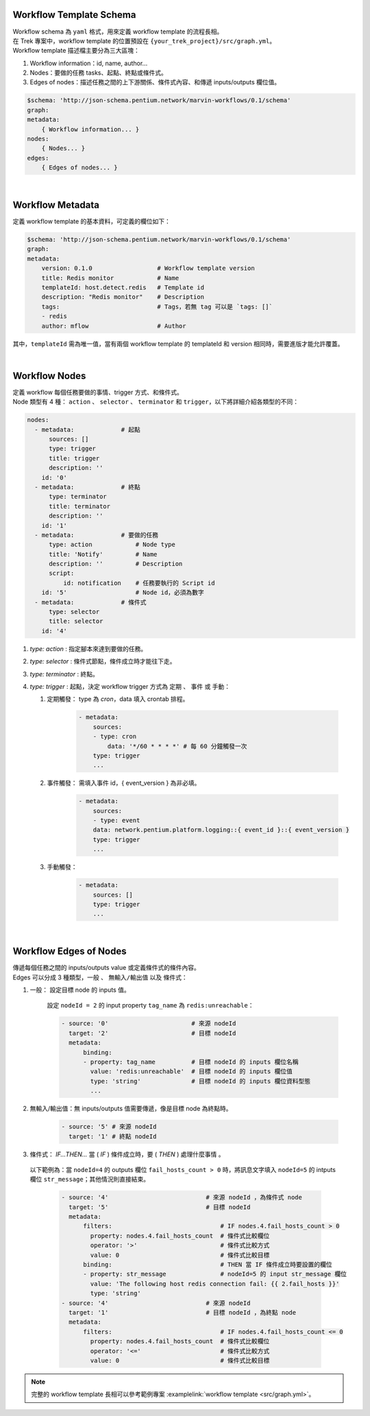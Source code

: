 Workflow Template Schema
--------------------------
| Workflow schema 為 ``yaml`` 格式，用來定義 workflow template 的流程長相。
| 在 Trek 專案中，workflow template 的位置預設在 ``{your_trek_project}/src/graph.yml``。
| Workflow template 描述檔主要分為三大區塊：

#. Workflow information：id, name, author...
#. Nodes：要做的任務 tasks、起點、終點或條件式。
#. Edges of nodes：描述任務之間的上下游關係、條件式內容、和傳遞 inputs/outputs 欄位值。

.. code-block:: yaml

    $schema: 'http://json-schema.pentium.network/marvin-workflows/0.1/schema'
    graph:
    metadata:
        { Workflow information... } 
    nodes:
        { Nodes... }
    edges:
        { Edges of nodes... }

| 

Workflow Metadata
-----------------------
定義 workflow template 的基本資料，可定義的欄位如下：

.. code-block:: yaml

    $schema: 'http://json-schema.pentium.network/marvin-workflows/0.1/schema'
    graph:
    metadata:
        version: 0.1.0                  # Workflow template version
        title: Redis monitor            # Name
        templateId: host.detect.redis   # Template id
        description: "Redis monitor"    # Description
        tags:                           # Tags，若無 tag 可以是 `tags: []`
        - redis
        author: mflow                   # Author

其中，``templateId`` 需為唯一值，當有兩個 workflow template 的 templateId 和 version 相同時，需要進版才能允許覆蓋。

| 

Workflow Nodes
-----------------------
| 定義 workflow 每個任務要做的事情、trigger 方式、和條件式。
| Node 類型有 4 種： ``action`` 、 ``selector`` 、 ``terminator`` 和 ``trigger``，以下將詳細介紹各類型的不同：

.. code-block:: yaml

      nodes:
        - metadata:             # 起點
            sources: []
            type: trigger 
            title: trigger
            description: ''
          id: '0'
        - metadata:             # 終點
            type: terminator
            title: terminator
            description: ''
          id: '1'
        - metadata:             # 要做的任務
            type: action            # Node type
            title: 'Notify'         # Name
            description: ''         # Description
            script: 
                id: notification    # 任務要執行的 Script id
          id: '5'                   # Node id，必須為數字
        - metadata:             # 條件式
            type: selector
            title: selector
          id: '4'

#. `type: action` : 指定腳本來達到要做的任務。
#. `type: selector` : 條件式節點，條件成立時才能往下走。
#. `type: terminator` : 終點。
#. `type: trigger` : 起點，決定 workflow trigger 方式為 ``定期`` 、 ``事件`` 或 ``手動``：

   #. 定期觸發： type 為 `cron`，data 填入 crontab 排程。
   
        .. code-block:: yaml

            - metadata:
                sources:
                - type: cron
                    data: '*/60 * * * *' # 每 60 分鐘觸發一次
                type: trigger
                ...
                
   #. 事件觸發： 需填入事件 id，{ event_version } 為非必填。
   
        .. code-block:: yaml

            - metadata:
                sources:
                - type: event
                data: network.pentium.platform.logging::{ event_id }::{ event_version }
                type: trigger
                ...

   #. 手動觸發：
   
        .. code-block:: yaml

            - metadata:
                sources: []
                type: trigger
                ...

| 

Workflow Edges of Nodes
--------------------------
| 傳遞每個任務之間的 inputs/outputs value 或定義條件式的條件內容。
| Edges 可以分成 3 種類型，``一般`` 、 ``無輸入/輸出值`` 以及 ``條件式``：

#. 一般： 設定目標 node 的 inputs 值。

    設定 ``nodeId = 2`` 的 input property ``tag_name`` 為 ``redis:unreachable``：

    .. code-block:: yaml

        - source: '0'                       # 來源 nodeId
          target: '2'                       # 目標 nodeId
          metadata:
              binding:
              - property: tag_name          # 目標 nodeId 的 inputs 欄位名稱
                value: 'redis:unreachable'  # 目標 nodeId 的 inputs 欄位值
                type: 'string'              # 目標 nodeId 的 inputs 欄位資料型態
                ...

#. 無輸入/輸出值：無 inputs/outputs 值需要傳遞，像是目標 node 為終點時。

    .. code-block:: yaml

        - source: '5' # 來源 nodeId
          target: '1' # 終點 nodeId

#. 條件式： `IF...THEN...` 當 ( `IF` ) 條件成立時，要 ( `THEN` ) 處理什麼事情 。

  以下範例為：當 ``nodeId=4`` 的 outputs 欄位 ``fail_hosts_count > 0`` 時，將訊息文字填入 ``nodeId=5`` 的 intputs 欄位 ``str_message``；其他情況則直接結束。

    .. code-block:: yaml
    
        - source: '4'                           # 來源 nodeId ，為條件式 node
          target: '5'                           # 目標 nodeId
          metadata:
              filters:                              # IF nodes.4.fail_hosts_count > 0
                property: nodes.4.fail_hosts_count  # 條件式比較欄位
                operator: '>'                       # 條件式比較方式
                value: 0                            # 條件式比較目標
              binding:                              # THEN 當 IF 條件成立時要設置的欄位
              - property: str_message               # nodeId=5 的 input str_message 欄位
                value: 'The following host redis connection fail: {{ 2.fail_hosts }}'
                type: 'string'
        - source: '4'                           # 來源 nodeId
          target: '1'                           # 目標 nodeId ，為終點 node
          metadata:
              filters:                              # IF nodes.4.fail_hosts_count <= 0
                property: nodes.4.fail_hosts_count  # 條件式比較欄位
                operator: '<='                      # 條件式比較方式
                value: 0                            # 條件式比較目標



.. note::

    完整的 workflow template 長相可以參考範例專案 :examplelink:`workflow template <src/graph.yml>`。
